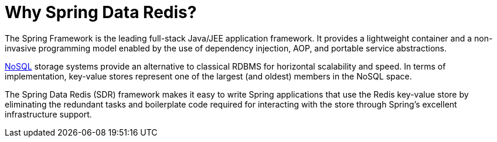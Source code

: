 [[why-spring-redis]]
= Why Spring Data Redis?

The Spring Framework is the leading full-stack Java/JEE application framework. It provides a lightweight container and a non-invasive programming model enabled by the use of dependency injection, AOP, and portable service abstractions.

https://en.wikipedia.org/wiki/NoSQL[NoSQL] storage systems provide an alternative to classical RDBMS for horizontal scalability and speed. In terms of implementation, key-value stores represent one of the largest (and oldest) members in the NoSQL space.

The Spring Data Redis (SDR) framework makes it easy to write Spring applications that use the Redis key-value store by eliminating the redundant tasks and boilerplate code required for interacting with the store through Spring's excellent infrastructure support.
